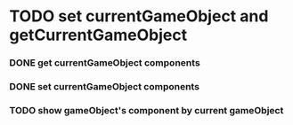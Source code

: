 * TODO set currentGameObject and getCurrentGameObject
*** DONE get currentGameObject components
*** DONE set currentGameObject components
*** TODO show gameObject's component by current gameObject